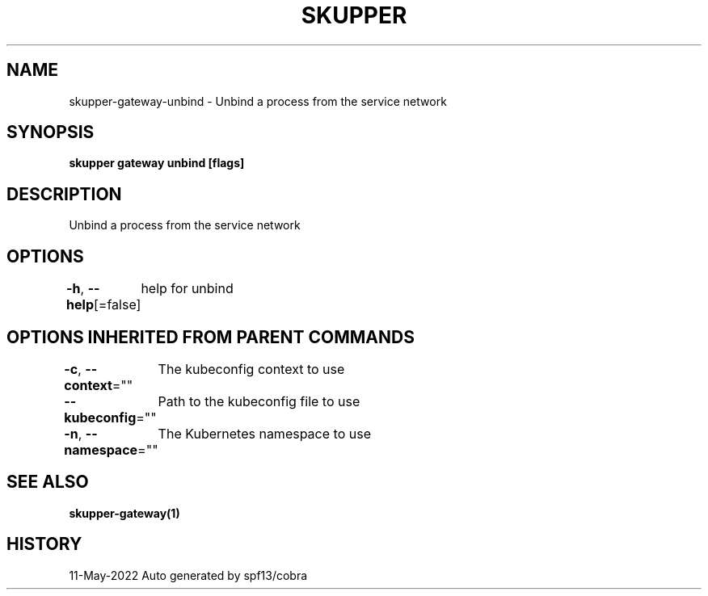 .nh
.TH "SKUPPER" "1" "May 2022" "Auto generated by spf13/cobra" ""

.SH NAME
.PP
skupper-gateway-unbind - Unbind a process from the service network


.SH SYNOPSIS
.PP
\fBskupper gateway unbind  [flags]\fP


.SH DESCRIPTION
.PP
Unbind a process from the service network


.SH OPTIONS
.PP
\fB-h\fP, \fB--help\fP[=false]
	help for unbind


.SH OPTIONS INHERITED FROM PARENT COMMANDS
.PP
\fB-c\fP, \fB--context\fP=""
	The kubeconfig context to use

.PP
\fB--kubeconfig\fP=""
	Path to the kubeconfig file to use

.PP
\fB-n\fP, \fB--namespace\fP=""
	The Kubernetes namespace to use


.SH SEE ALSO
.PP
\fBskupper-gateway(1)\fP


.SH HISTORY
.PP
11-May-2022 Auto generated by spf13/cobra

